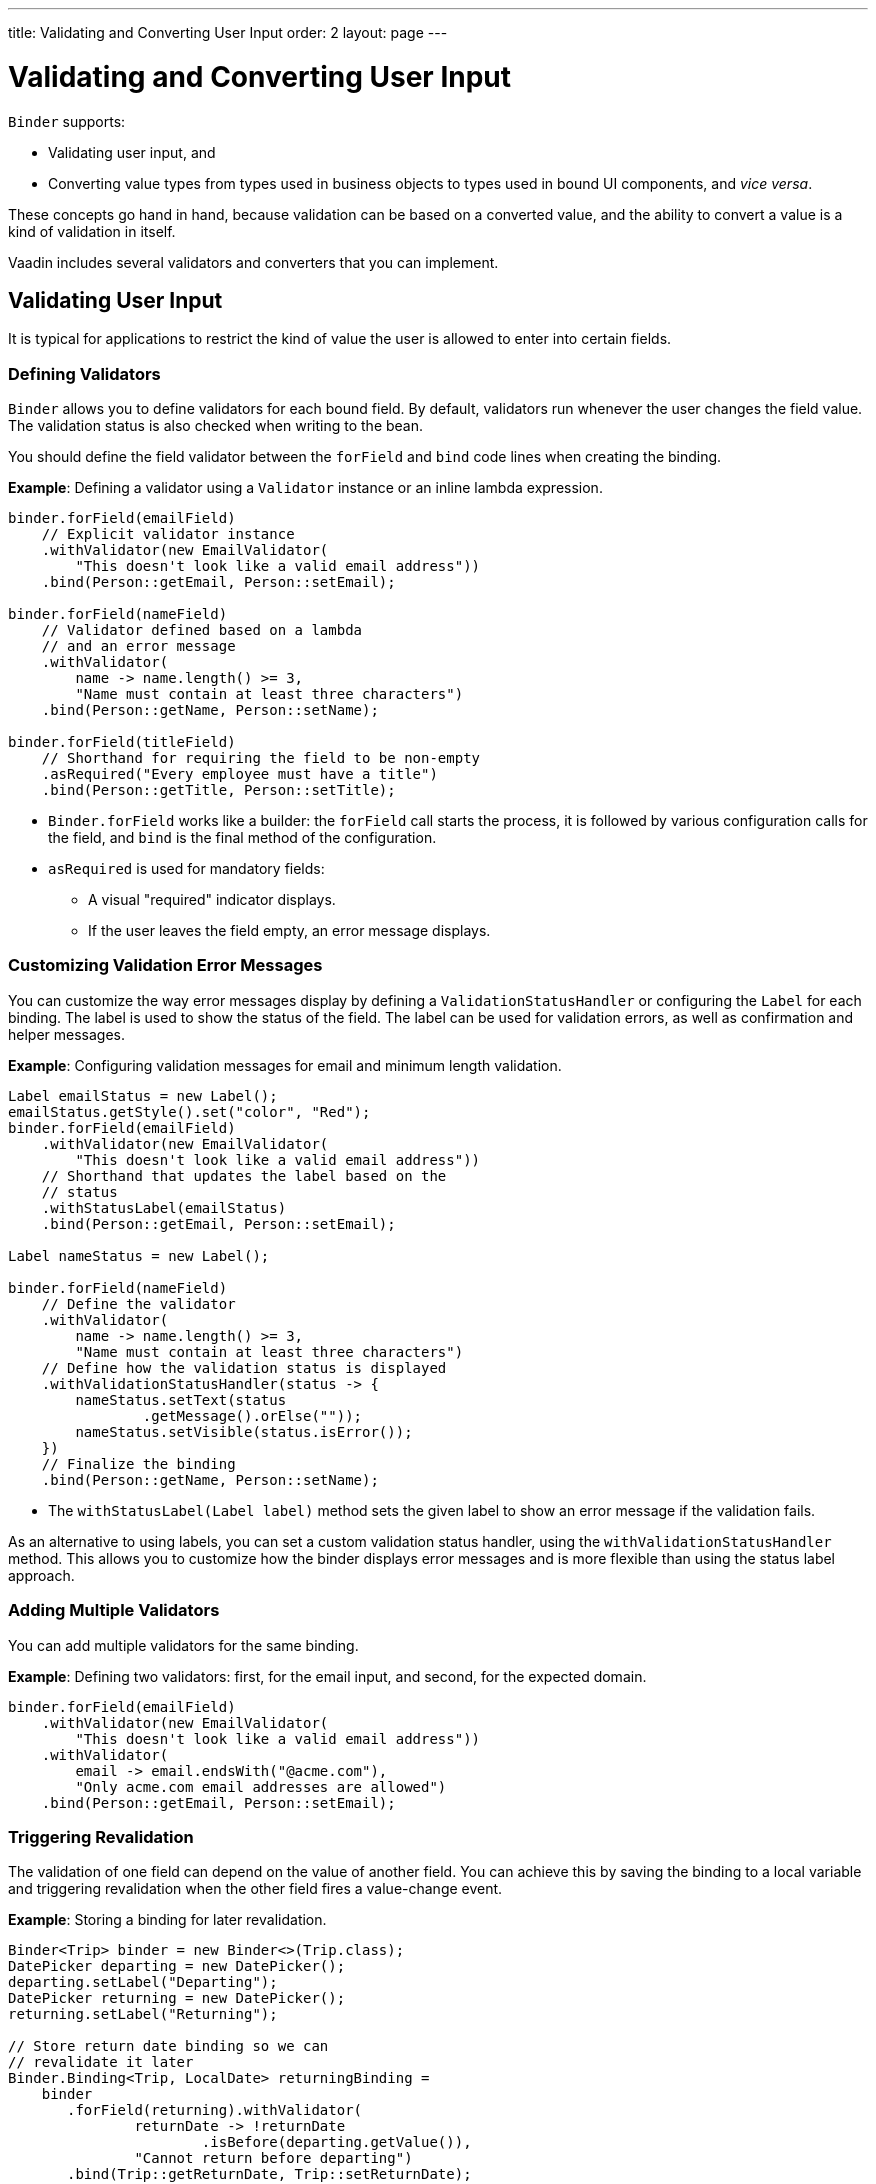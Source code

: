 ---
title: Validating and Converting User Input
order: 2
layout: page
---

= Validating and Converting User Input

`Binder` supports:

* Validating user input, and 
* Converting value types from types used in business objects to types used in bound UI components, and _vice versa_.

These concepts go hand in hand, because validation can be based on a converted value, and the ability to convert a value is a kind of validation in itself.

Vaadin includes several validators and converters that you can implement.

== Validating User Input

It is typical for applications to restrict the kind of value the user is allowed to enter into certain fields.  

=== Defining Validators

`Binder` allows you to define validators for each bound field. By default, validators run whenever the user changes the field value. The validation status is also checked when writing to the bean.

You should define the field validator between the `forField` and `bind` code lines when creating the binding.

*Example*: Defining a validator using a `Validator` instance or an inline lambda expression.

[source, java]
----

binder.forField(emailField)
    // Explicit validator instance
    .withValidator(new EmailValidator(
        "This doesn't look like a valid email address"))
    .bind(Person::getEmail, Person::setEmail);

binder.forField(nameField)
    // Validator defined based on a lambda
    // and an error message
    .withValidator(
        name -> name.length() >= 3,
        "Name must contain at least three characters")
    .bind(Person::getName, Person::setName);

binder.forField(titleField)
    // Shorthand for requiring the field to be non-empty
    .asRequired("Every employee must have a title")
    .bind(Person::getTitle, Person::setTitle);
----

* `Binder.forField` works like a builder: the `forField` call starts the process, it is followed by various configuration calls for the field, and `bind` is the final method of the configuration.

* `asRequired` is used for mandatory fields:
** A visual "required" indicator displays. 

** If the user leaves the field  empty, an error message displays.

=== Customizing Validation Error Messages

You can customize the way error messages display by defining a `ValidationStatusHandler` or configuring the `Label` for each binding. The label is used to show the status of the field. The label can be used for validation errors, as well as confirmation and helper messages.

*Example*: Configuring validation messages for email and minimum length validation. 

[source, java]
----
Label emailStatus = new Label();
emailStatus.getStyle().set("color", "Red");
binder.forField(emailField)
    .withValidator(new EmailValidator(
        "This doesn't look like a valid email address"))
    // Shorthand that updates the label based on the
    // status
    .withStatusLabel(emailStatus)
    .bind(Person::getEmail, Person::setEmail);

Label nameStatus = new Label();

binder.forField(nameField)
    // Define the validator
    .withValidator(
        name -> name.length() >= 3,
        "Name must contain at least three characters")
    // Define how the validation status is displayed
    .withValidationStatusHandler(status -> {
        nameStatus.setText(status
                .getMessage().orElse(""));
        nameStatus.setVisible(status.isError());
    })
    // Finalize the binding
    .bind(Person::getName, Person::setName);
----

* The `withStatusLabel(Label label)` method sets the given label to show an error message if the validation fails.

As an alternative to using labels, you can set a custom validation status handler, using the `withValidationStatusHandler` method. This allows you to customize how the binder displays error messages and is more flexible than using the status label approach.

=== Adding Multiple Validators

You can add multiple validators for the same binding.

*Example*: Defining two validators: first, for the email input, and second, for the expected domain.  

[source, java]
----
binder.forField(emailField)
    .withValidator(new EmailValidator(
        "This doesn't look like a valid email address"))
    .withValidator(
        email -> email.endsWith("@acme.com"),
        "Only acme.com email addresses are allowed")
    .bind(Person::getEmail, Person::setEmail);
----

=== Triggering Revalidation

The validation of one field can depend on the value of another field. You can achieve this by saving the binding to a local variable and triggering revalidation when the other field fires a value-change event.

*Example*: Storing a binding for later revalidation. 

[source, java]
----
Binder<Trip> binder = new Binder<>(Trip.class);
DatePicker departing = new DatePicker();
departing.setLabel("Departing");
DatePicker returning = new DatePicker();
returning.setLabel("Returning");

// Store return date binding so we can
// revalidate it later
Binder.Binding<Trip, LocalDate> returningBinding =
    binder
       .forField(returning).withValidator(
               returnDate -> !returnDate
                       .isBefore(departing.getValue()),
               "Cannot return before departing")
       .bind(Trip::getReturnDate, Trip::setReturnDate);

// Revalidate return date when departure date changes
departing.addValueChangeListener(
        event -> returningBinding.validate());
----

== Converting User Input

You can bind application data to a UI field component, even if the types do not match. 

Examples where this is useful include an application-specific type for a postal code that the user enters in a `TextField`, or requesting the user enter only integers in a `TextField`, or selecting enumeration values in a `Checkbox` field.

=== Defining Converters

Like validators, each binding can have one or more converters, with an optional error message.  

You can define converters using callbacks (typically lambda expressions), method references, or by implementing the `Converter` interface.

*Examples*: Defining converters. 

[source, java]
----
TextField yearOfBirthField =
    new TextField("Year of birth");

binder.forField(yearOfBirthField)
    .withConverter(
        new StringToIntegerConverter("Not a number"))
    .bind(Person::getYearOfBirth,
        Person::setYearOfBirth);

// Checkbox for marital status
Checkbox marriedField = new Checkbox("Married");

binder.forField(marriedField).withConverter(
  m -> m ? MaritalStatus.MARRIED : MaritalStatus.SINGLE,
  MaritalStatus.MARRIED::equals)
.bind(Person::getMaritalStatus,
    Person::setMaritalStatus);
----

=== Adding Multiple Converters

You can add multiple converters (and validators) for each binding.

Each validator or converter is used in the order defined in the class. The value is passed along until:

* A final converted value is stored in the business object, or 
* The first validation error or impossible conversion is encountered.

*Example*: Validator and converter sequence.

[source, java]
----
binder.forField(yearOfBirthField)
    // Validator will be run with the String value
    // of the field
    .withValidator(text -> text.length() == 4,
            "Doesn't look like a year")
    // Converter will only be run for strings
    // with 4 characters
    .withConverter(new StringToIntegerConverter(
            "Must enter a number"))
    // Validator will be run with the converted value
    .withValidator(year -> year >= 1900 && year < 2000,
            "Person must be born in the 20th century")
    .bind(Person::getYearOfBirth,
            Person::setYearOfBirth);
----

When updating UI components, values from the business object are passed through each converter in reverse order (without validation).

[NOTE]
Although it is possible to use a converter as a validator, best practice is to use a validator to check the contents of a field, and a converter to modify the value. This improves code clarity and avoids excessive boilerplate code.

=== Conversion Error Messages

You can define a custom error message to be used if a conversion throws an unchecked exception. 

When using callbacks, you should provide one converter in each direction. If the callback used for converting the user-provided value throws an unchecked exception, the field is marked as invalid, and the exception message is used as the validation error message. Java runtime exception messages are typically written for developers, and may not be suitable for end users. 

*Example*: Defining a custom conversion error message. 

[source, java]
----
binder.forField(yearOfBirthField)
    .withConverter(
        Integer::valueOf,
        String::valueOf,
        // Text to use instead of the
        // NumberFormatException message
        "Please enter a number")
    .bind(Person::getYearOfBirth,
            Person::setYearOfBirth);
----

=== Implementing the Converter Interface

There are two methods to implement in the `Converter` interface:

* `convertToModel` receives a value that originates from the user.
** The method returns a `Result` that either contains a converted value or a conversion error message.
* `convertToPresentation` receives a value that originates from the business object.
** This method returns the converted value directly. It is assumed that the business object only contains valid values.

*Example*: Implementing a String to Integer Converter.

[source, java]
----
class MyConverter
        implements Converter<String, Integer> {
    @Override
    public Result<Integer> convertToModel(
            String fieldValue, ValueContext context) {
        // Produces a converted value or an error
        try {
            // ok is a static helper method that
            // creates a Result
            return Result.ok(Integer.valueOf(
                    fieldValue));
        } catch (NumberFormatException e) {
            // error is a static helper method
            // that creates a Result
            return Result.error("Enter a number");
        }
    }

    @Override
    public String convertToPresentation(
            Integer integer, ValueContext context) {
        // Converting to the field type should
        // always succeed, so there is no support for
        // returning an error Result.
        return String.valueOf(integer);
    }
}

// Using the converter
binder.forField(yearOfBirthField)
  .withConverter(new MyConverter())
  .bind(Person::getYearOfBirth, Person::setYearOfBirth);
----

* The provided `ValueContext` can be used to find the `Locale` to be used for the conversion.


[discussion-id]`32256556-8BAD-4559-B343-ED82E8D5142D`

